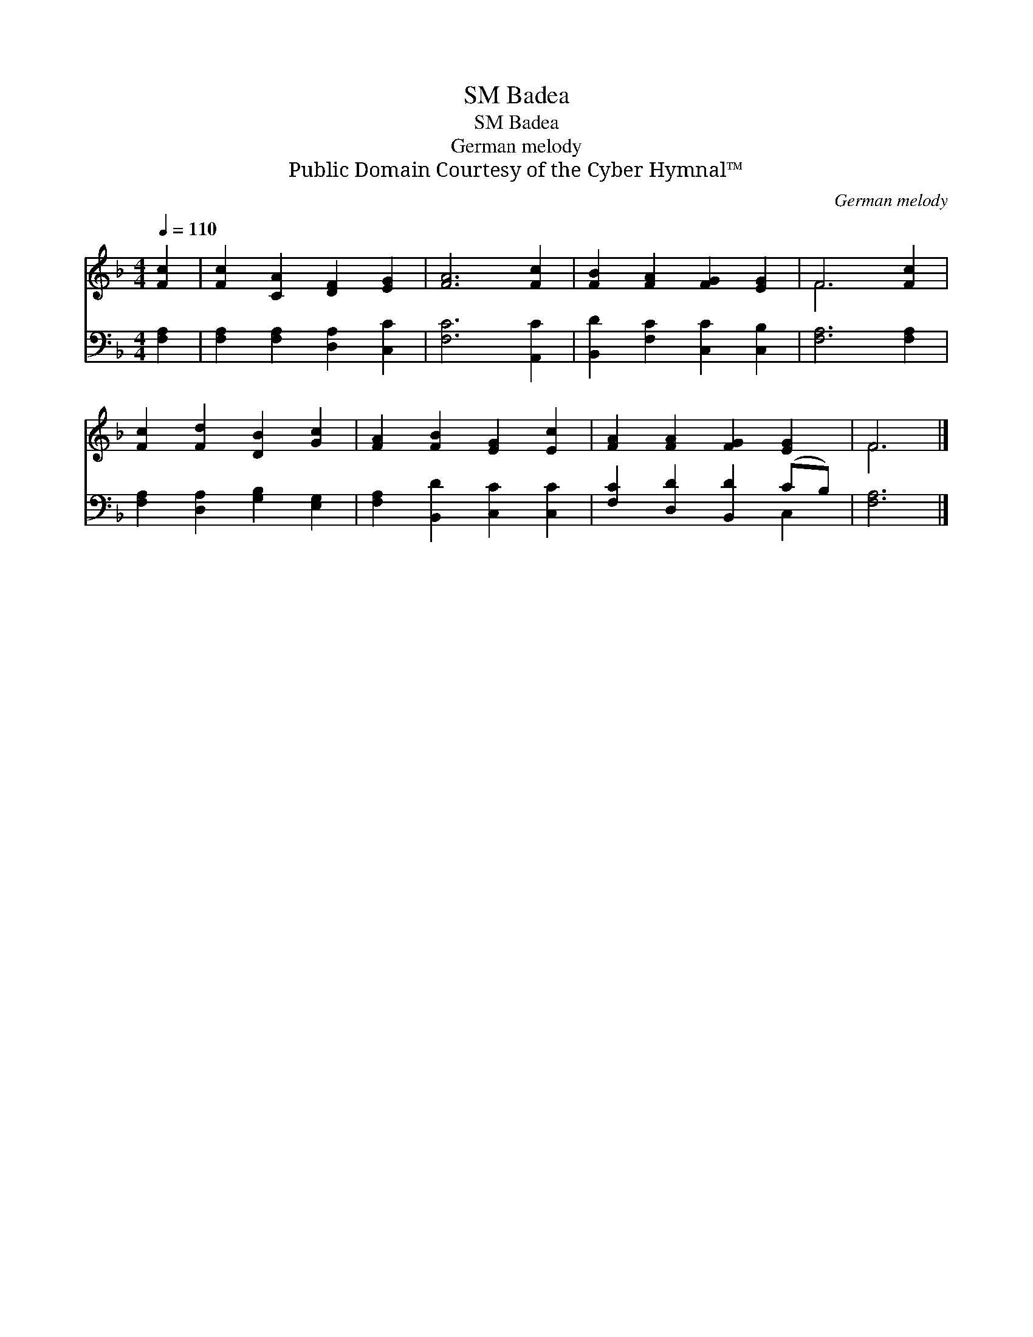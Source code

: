X:1
T:Badea, SM
T:Badea, SM
T:German melody
T:Public Domain Courtesy of the Cyber Hymnal™
C:German melody
Z:Public Domain
Z:Courtesy of the Cyber Hymnal™
%%score ( 1 2 ) ( 3 4 )
L:1/8
Q:1/4=110
M:4/4
K:F
V:1 treble 
V:2 treble 
V:3 bass 
V:4 bass 
V:1
 [Fc]2 | [Fc]2 [CA]2 [DF]2 [EG]2 | [FA]6 [Fc]2 | [FB]2 [FA]2 [FG]2 [EG]2 | F6 [Fc]2 | %5
 [Fc]2 [Fd]2 [DB]2 [Gc]2 | [FA]2 [FB]2 [EG]2 [Ec]2 | [FA]2 [FA]2 [FG]2 [EG]2 | F6 |] %9
V:2
 x2 | x8 | x8 | x8 | F6 x2 | x8 | x8 | x8 | F6 |] %9
V:3
 [F,A,]2 | [F,A,]2 [F,A,]2 [D,A,]2 [C,C]2 | [F,C]6 [A,,C]2 | [B,,D]2 [F,C]2 [C,C]2 [C,B,]2 | %4
 [F,A,]6 [F,A,]2 | [F,A,]2 [D,A,]2 [G,B,]2 [E,G,]2 | [F,A,]2 [B,,D]2 [C,C]2 [C,C]2 | %7
 [F,C]2 [D,D]2 [B,,D]2 (CB,) | [F,A,]6 |] %9
V:4
 x2 | x8 | x8 | x8 | x8 | x8 | x8 | x6 C,2 | x6 |] %9

